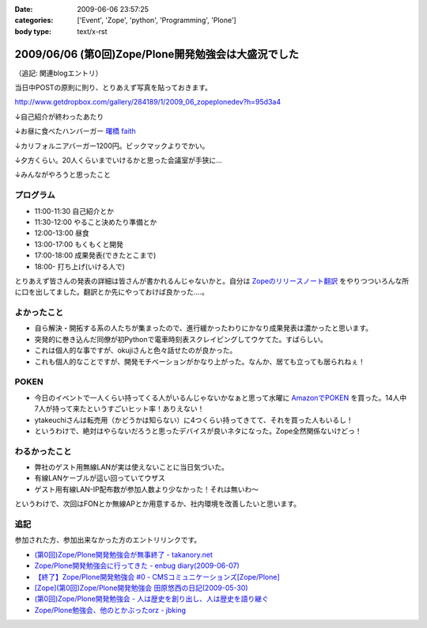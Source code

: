 :date: 2009-06-06 23:57:25
:categories: ['Event', 'Zope', 'python', 'Programming', 'Plone']
:body type: text/x-rst

====================================================
2009/06/06 (第0回)Zope/Plone開発勉強会は大盛況でした
====================================================

（追記: 関連blogエントリ）

当日中POSTの原則に則り、とりあえず写真を貼っておきます。

http://www.getdropbox.com/gallery/284189/1/2009_06_zopeplonedev?h=95d3a4

↓自己紹介が終わったあたり

.. image:: http://photos-1.getdropbox.com/i/l/p0qN3yFqHycYh47UrmFiW6bmWimaGy3uY6GCd4OVOwE#1
  :target: http://www.getdropbox.com/gallery/284189/1/2009_06_zopeplonedev?h=95d3a4
  :scale: 50
  :width: 640
  :height: 480
  :alt: 自己紹介が終わったあたり

↓お昼に食べたハンバーガー `曙橋 faith`_

.. image:: http://photos-2.getdropbox.com/i/l/ZFXyMyYGOCw87h3axTfqaBVo9tZvmdP0LtzPegYC4XE#2
  :target: http://www.getdropbox.com/gallery/284189/1/2009_06_zopeplonedev?h=95d3a4
  :scale: 50
  :width: 640
  :height: 480
  :alt: お昼に食べたハンバーガー "曙橋 faith"

↓カリフォルニアバーガー1200円。ビックマックよりでかい。

.. image:: http://photos-3.getdropbox.com/i/l/900jKR368tgQ7nBmyrkRF2tXjK8izMalGthC_V_1z3E#3
  :target: http://www.getdropbox.com/gallery/284189/1/2009_06_zopeplonedev?h=95d3a4
  :scale: 50
  :width: 640
  :height: 480
  :alt: カリフォルニアバーガー1200円。ビックマックよりでかい。

↓夕方くらい。20人くらいまでいけるかと思った会議室が手狭に...

.. image:: http://photos-4.getdropbox.com/i/l/pjbBlXSxctqL0vd2V4SNM5fFNU7TZTu3rWfe5fRiF5A#4
  :target: http://www.getdropbox.com/gallery/284189/1/2009_06_zopeplonedev?h=95d3a4
  :scale: 50
  :width: 640
  :height: 480
  :alt: 夕方くらい。20人くらいまでいけるかと思った会議室が手狭に...

↓みんながやろうと思ったこと

.. image:: http://photos-1.getdropbox.com/i/l/tw4IHniQOFAtikMynEGEELkZKpDUTiw5X99GDeVicSc#5
  :target: http://www.getdropbox.com/gallery/284189/1/2009_06_zopeplonedev?h=95d3a4
  :scale: 50
  :width: 640
  :height: 480
  :alt: みんながやろうと思ったこと



.. _`曙橋 faith`: http://www.hamburger-faith.com/


プログラム
------------
* 11:00-11:30 自己紹介とか
* 11:30-12:00 やること決めたり準備とか
* 12:00-13:00 昼食
* 13:00-17:00 もくもくと開発
* 17:00-18:00 成果発表(できたとこまで)
* 18:00- 打ち上げ(いける人で)

とりあえず皆さんの発表の詳細は皆さんが書かれるんじゃないかと。自分は `Zopeのリリースノート翻訳`_ をやりつついろんな所に口を出してました。翻訳とか先にやっておけば良かった‥‥。

.. _`Zopeのリリースノート翻訳`: http://zope.jp/download/zope/releases/2.10.8


よかったこと
--------------
* 自ら解決・開拓する系の人たちが集まったので、進行緩かったわりにかなり成果発表は濃かったと思います。
* 突発的に巻き込んだ同僚が初Pythonで電車時刻表スクレイピングしてウケてた。すばらしい。
* これは個人的な事ですが、okujiさんと色々話せたのが良かった。
* これも個人的なことですが、開発モチベーションがかなり上がった。なんか、居ても立っても居られねぇ！

POKEN
--------
* 今日のイベントで一人くらい持ってくる人がいるんじゃないかなぁと思って水曜に `AmazonでPOKEN`_ を買った。14人中7人が持って来たというすごいヒット率！ありえない！
* ytakeuchiさんは転売用（かどうかは知らない）に4つくらい持ってきてて、それを買った人もいるし！
* というわけで、絶対はやらないだろうと思ったデバイスが良いネタになった。Zope全然関係ないけどっ！

わるかったこと
---------------
* 弊社のゲスト用無線LANが実は使えないことに当日気づいた。
* 有線LANケーブルが這い回っていてウザス
* ゲスト用有線LAN-IP配布数が参加人数より少なかった！それは無いわ～


というわけで、次回はFONとか無線APとか用意するか、社内環境を改善したいと思います。

.. _`AmazonでPOKEN`: http://www.amazon.co.jp/dp/B001UWX87O/freiaweb-22

追記
---------
参加された方、参加出来なかった方のエントリリンクです。

* `(第0回)Zope/Plone開発勉強会が無事終了 - takanory.net`_
* `Zope/Plone開発勉強会に行ってきた - enbug diary(2009-06-07)`_
* `【終了】Zope/Plone開発勉強会 #0 - CMSコミュニケーションズ[Zope/Plone]`_
* `[Zope](第0回)Zope/Plone開発勉強会 田原悠西の日記(2009-05-30)`_
* `(第0回)Zope/Plone開発勉強会 - 人は歴史を創り出し、人は歴史を語り継ぐ`_
* `Zope/Plone勉強会、他のとかぶったorz - jbking`_

.. _`【終了】Zope/Plone開発勉強会 #0 - CMSコミュニケーションズ[Zope/Plone]`: http://www.cmscom.jp/blog/218
.. _`Zope/Plone開発勉強会に行ってきた - enbug diary(2009-06-07)`: http://enbug.tdiary.net/20090607.html#p01
.. _`Zope/Plone勉強会、他のとかぶったorz - jbking`: http://twitter.com/jbking/statuses/1910709627
.. _`[Zope](第0回)Zope/Plone開発勉強会 田原悠西の日記(2009-05-30)`: http://yusei.tdiary.net/20090530.html
.. _`(第0回)Zope/Plone開発勉強会が無事終了 - takanory.net`: http://takanory.net/takalog/1099
.. _`(第0回)Zope/Plone開発勉強会 - 人は歴史を創り出し、人は歴史を語り継ぐ`: http://d.hatena.ne.jp/ytakeuch/20090606


.. :extend type: text/html
.. :extend:


.. :comments:
.. :comment id: 2009-06-08.8302502082
.. :title: Re:(第0回)Zope/Plone開発勉強会は大盛況でした
.. :author: ytakeuch
.. :date: 2009-06-08 07:30:31
.. :email: 
.. :url: http://logicdesign.jp/
.. :body:
.. 先日はお世話になりました。Pokenの件ですが、転売用で間違いありません。連休前までは秋葉原のレンタルショーケースで委託販売をしておりました。また私のハンドルの最後の「i」は不要です。今後ともよろしくお願いいたします。
.. 
